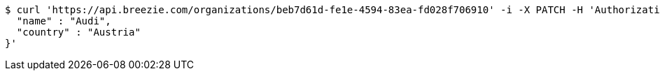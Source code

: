 [source,bash]
----
$ curl 'https://api.breezie.com/organizations/beb7d61d-fe1e-4594-83ea-fd028f706910' -i -X PATCH -H 'Authorization: Bearer: 0b79bab50daca910b000d4f1a2b675d604257e42' -H 'Accept: application/json' -H 'Content-Type: application/json' -d '{
  "name" : "Audi",
  "country" : "Austria"
}'
----